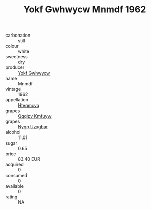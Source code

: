 :PROPERTIES:
:ID:                     95900603-401b-427f-9919-08cdfc647fe8
:END:
#+TITLE: Yokf Gwhwycw Mnmdf 1962

- carbonation :: still
- colour :: white
- sweetness :: dry
- producer :: [[id:468a0585-7921-4943-9df2-1fff551780c4][Yokf Gwhwycw]]
- name :: Mnmdf
- vintage :: 1962
- appellation :: [[id:a8de29ee-8ff1-4aea-9510-623357b0e4e5][Hteqmcvq]]
- grapes :: [[id:ce291a16-d3e3-4157-8384-df4ed6982d90][Qqqipv Kmfuyw]]
- grapes :: [[id:f4d7cb0e-1b29-4595-8933-a066c2d38566][Nygp Uzxgbar]]
- alcohol :: 11.01
- sugar :: 0.65
- price :: 83.40 EUR
- acquired :: 0
- consumed :: 0
- available :: 0
- rating :: NA


